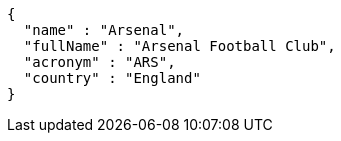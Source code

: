 [source,options="nowrap"]
----
{
  "name" : "Arsenal",
  "fullName" : "Arsenal Football Club",
  "acronym" : "ARS",
  "country" : "England"
}
----